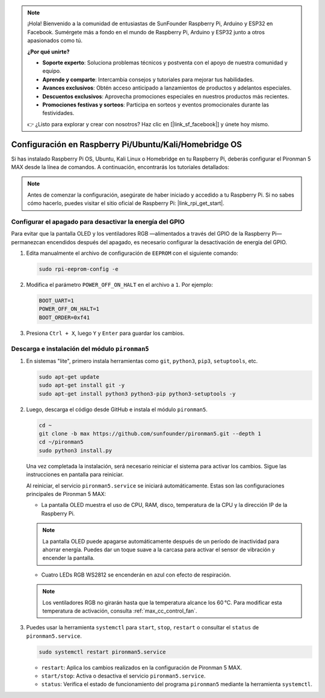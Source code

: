 .. note:: 

    ¡Hola! Bienvenido a la comunidad de entusiastas de SunFounder Raspberry Pi, Arduino y ESP32 en Facebook. Sumérgete más a fondo en el mundo de Raspberry Pi, Arduino y ESP32 junto a otros apasionados como tú.

    **¿Por qué unirte?**

    - **Soporte experto**: Soluciona problemas técnicos y postventa con el apoyo de nuestra comunidad y equipo.
    - **Aprende y comparte**: Intercambia consejos y tutoriales para mejorar tus habilidades.
    - **Avances exclusivos**: Obtén acceso anticipado a lanzamientos de productos y adelantos especiales.
    - **Descuentos exclusivos**: Aprovecha promociones especiales en nuestros productos más recientes.
    - **Promociones festivas y sorteos**: Participa en sorteos y eventos promocionales durante las festividades.

    👉 ¿Listo para explorar y crear con nosotros? Haz clic en [|link_sf_facebook|] y únete hoy mismo.

.. _max_set_up_pi_os:

Configuración en Raspberry Pi/Ubuntu/Kali/Homebridge OS
==========================================================

Si has instalado Raspberry Pi OS, Ubuntu, Kali Linux o Homebridge en tu Raspberry Pi, deberás configurar el Pironman 5 MAX desde la línea de comandos. A continuación, encontrarás los tutoriales detallados:

.. note::

  Antes de comenzar la configuración, asegúrate de haber iniciado y accedido a tu Raspberry Pi. Si no sabes cómo hacerlo, puedes visitar el sitio oficial de Raspberry Pi: |link_rpi_get_start|.


Configurar el apagado para desactivar la energía del GPIO
---------------------------------------------------------------

Para evitar que la pantalla OLED y los ventiladores RGB —alimentados a través del GPIO de la Raspberry Pi— permanezcan encendidos después del apagado, es necesario configurar la desactivación de energía del GPIO.

#. Edita manualmente el archivo de configuración de ``EEPROM`` con el siguiente comando:

   .. code-block:: shell
   
     sudo rpi-eeprom-config -e

#. Modifica el parámetro ``POWER_OFF_ON_HALT`` en el archivo a ``1``. Por ejemplo:

   .. code-block:: shell
   
     BOOT_UART=1
     POWER_OFF_ON_HALT=1
     BOOT_ORDER=0xf41

#. Presiona ``Ctrl + X``, luego ``Y`` y ``Enter`` para guardar los cambios.


Descarga e instalación del módulo ``pironman5``
-----------------------------------------------------------

#. En sistemas "lite", primero instala herramientas como ``git``, ``python3``, ``pip3``, ``setuptools``, etc.
  
   .. code-block:: shell
  
     sudo apt-get update
     sudo apt-get install git -y
     sudo apt-get install python3 python3-pip python3-setuptools -y

#. Luego, descarga el código desde GitHub e instala el módulo ``pironman5``.

   .. code-block:: shell

      cd ~
      git clone -b max https://github.com/sunfounder/pironman5.git --depth 1
      cd ~/pironman5
      sudo python3 install.py

   Una vez completada la instalación, será necesario reiniciar el sistema para activar los cambios. Sigue las instrucciones en pantalla para reiniciar.

   Al reiniciar, el servicio ``pironman5.service`` se iniciará automáticamente. Estas son las configuraciones principales de Pironman 5 MAX:
   
   * La pantalla OLED muestra el uso de CPU, RAM, disco, temperatura de la CPU y la dirección IP de la Raspberry Pi.

   .. note:: La pantalla OLED puede apagarse automáticamente después de un período de inactividad para ahorrar energía. Puedes dar un toque suave a la carcasa para activar el sensor de vibración y encender la pantalla.


   * Cuatro LEDs RGB WS2812 se encenderán en azul con efecto de respiración.
     
   .. note::
    
     Los ventiladores RGB no girarán hasta que la temperatura alcance los 60 °C. Para modificar esta temperatura de activación, consulta :ref:`max_cc_control_fan`.

#. Puedes usar la herramienta ``systemctl`` para ``start``, ``stop``, ``restart`` o consultar el ``status`` de ``pironman5.service``.

   .. code-block:: shell
     
      sudo systemctl restart pironman5.service
   
   * ``restart``: Aplica los cambios realizados en la configuración de Pironman 5 MAX.
   * ``start/stop``: Activa o desactiva el servicio ``pironman5.service``.
   * ``status``: Verifica el estado de funcionamiento del programa ``pironman5`` mediante la herramienta ``systemctl``.
